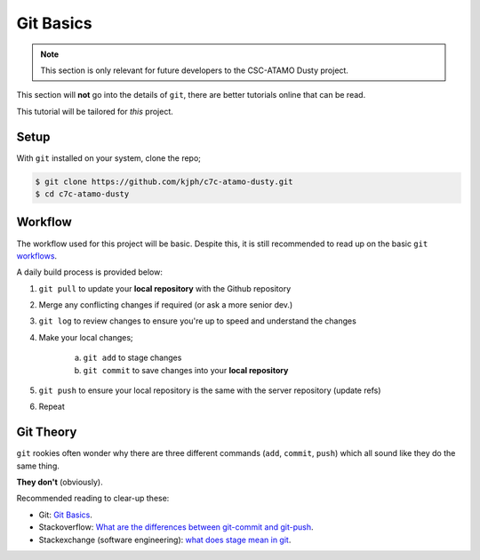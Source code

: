 **********
Git Basics
**********

.. note::

   This section is only relevant for future developers to the CSC-ATAMO Dusty
   project.

This section will **not** go into the details of ``git``, there are better
tutorials online that can be read.

This tutorial will be tailored for *this* project.

Setup
=====

With ``git`` installed on your system, clone the repo;

.. code-block:: bash

   $ git clone https://github.com/kjph/c7c-atamo-dusty.git
   $ cd c7c-atamo-dusty

Workflow
========

The workflow used for this project will be basic.
Despite this, it is still recommended to read up on the basic ``git`` workflows_.

.. _workflows: https://guides.github.com/introduction/flow/

A daily build process is provided below:

1. ``git pull`` to update your **local repository** with the Github repository
2. Merge any conflicting changes if required (or ask a more senior dev.)
3. ``git log`` to review changes to ensure you're up to speed and understand the changes
4. Make your local changes;

     a) ``git add`` to stage changes
     b) ``git commit`` to save changes into your **local repository**

5. ``git push`` to ensure your local repository is the same with the server repository (update refs)
6. Repeat

Git Theory
==========

``git`` rookies often wonder why there are three different commands (``add``, ``commit``, ``push``) which all
sound like they do the same thing.

**They don't** (obviously).

Recommended reading to clear-up these:

* Git: `Git Basics <https://git-scm.com/book/en/v2/Getting-Started-Git-Basics>`_.
* Stackoverflow: `What are the differences between git-commit and git-push <https://stackoverflow.com/questions/2745076/what-are-the-differences-between-git-commit-and-git-push>`_.
* Stackexchange (software engineering): `what does stage mean in git <https://softwareengineering.stackexchange.com/questions/119782/what-does-stage-mean-in-git>`_.

